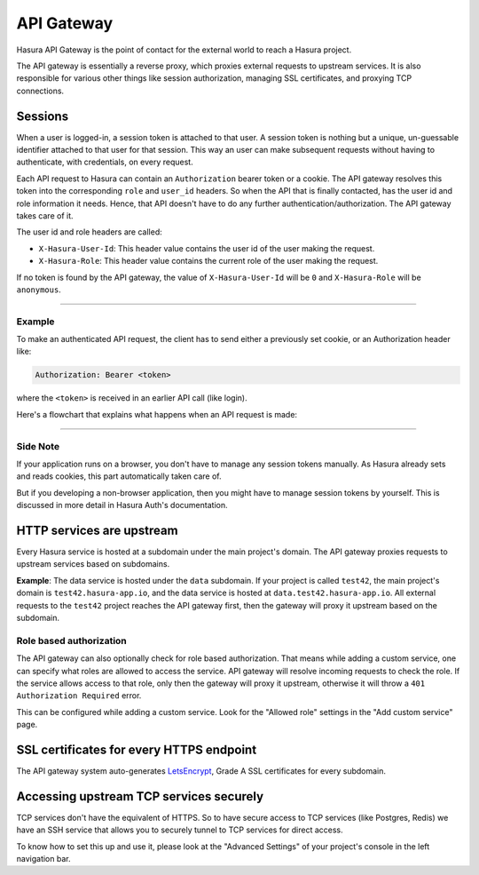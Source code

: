 .. Hasura Platform documentation master file, created by
   sphinx-quickstart on Thu Jun 30 19:38:30 2016.
   You can adapt this file completely to your liking, but it should at least
   contain the root `toctree` directive.

API Gateway
===========

Hasura API Gateway is the point of contact for the external world to reach a
Hasura project.

The API gateway is essentially a reverse proxy, which proxies external requests
to upstream services. It is also responsible for various other things like
session authorization, managing SSL certificates, and proxying TCP connections.

Sessions
--------

When a user is logged-in, a session token is attached to that user. A session
token is nothing but a unique, un-guessable identifier attached to that user
for that session. This way an user can make subsequent requests without having
to authenticate, with credentials, on every request.

Each API request to Hasura can contain an ``Authorization`` bearer token or a
cookie.  The API gateway resolves this token into the corresponding ``role``
and ``user_id`` headers.  So when the API that is finally contacted, has the
user id and role information it needs. Hence, that API doesn't have to do any
further authentication/authorization. The API gateway takes care of it.

The user id and role headers are called:

* ``X-Hasura-User-Id``: This header value contains the user id of the user
  making the request.

* ``X-Hasura-Role``: This header value contains the current role of the user
  making the request.

If no token is found by the API gateway, the value of ``X-Hasura-User-Id`` will
be ``0`` and ``X-Hasura-Role`` will be ``anonymous``.

-----

Example
"""""""

To make an authenticated API request, the client has to send either a
previously set cookie, or an Authorization header like:

.. code-block:: http

  Authorization: Bearer <token>

where the ``<token>`` is received in an earlier API call (like login).

Here's a flowchart that explains what happens when an API request is made:

.. image:: ../../img/flow.test42.png

----

Side Note
"""""""""
If your application runs on a browser, you don't have to manage any session
tokens manually. As Hasura already sets and reads cookies, this part
automatically taken care of.

But if you developing a non-browser application, then you might have to manage
session tokens by yourself. This is discussed in more detail in Hasura Auth's
documentation.


HTTP services are upstream
--------------------------

Every Hasura service is hosted at a subdomain under the main project's domain.
The API gateway proxies requests to upstream services based on subdomains.

**Example**:
The data service is hosted under the ``data`` subdomain. If your
project is called ``test42``, the main project's domain is
``test42.hasura-app.io``, and the data service is hosted at
``data.test42.hasura-app.io``. All external requests to the ``test42`` project
reaches the API gateway first, then the gateway will proxy it upstream based on
the subdomain.

Role based authorization
""""""""""""""""""""""""

The API gateway can also optionally check for role based authorization. That
means while adding a custom service, one can specify what roles are allowed to
access the service.  API gateway will resolve incoming requests to  check the
role. If the service allows access to that role, only then the gateway will
proxy it upstream, otherwise it will throw a ``401 Authorization Required``
error.

This can be configured while adding a custom service. Look for the "Allowed
role" settings in the "Add custom service" page.

.. TODO: Add screenshot of custom API page with the Allowed role highlighted.


SSL certificates for every HTTPS endpoint
-----------------------------------------

The API gateway system auto-generates `LetsEncrypt`_, Grade A SSL certificates for
every subdomain.

Accessing upstream TCP services securely
----------------------------------------

TCP services don't have the equivalent of HTTPS. So to have secure access to
TCP services (like Postgres, Redis)  we have an SSH service that allows you to
securely tunnel to TCP services for direct access.

To know how to set this up and use it, please look at the "Advanced Settings"
of your project's console in the left navigation bar.


.. _LetsEncrypt: https://letsencrypt.org/

